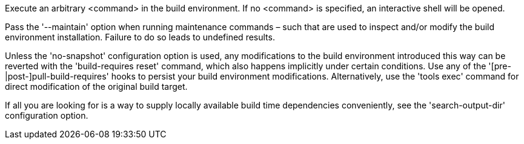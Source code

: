 Execute an arbitrary <command> in the build environment.  If no <command> is specified, an interactive shell will be opened.

Pass the '--maintain' option when running maintenance commands – such that are used to inspect and/or modify the build environment installation.  Failure to do so leads to undefined results.

Unless the 'no-snapshot' configuration option is used, any modifications to the build environment introduced this way can be reverted with the 'build-requires reset' command, which also happens implicitly under certain conditions. Use any of the '[pre-|post-]pull-build-requires' hooks to persist your build environment modifications.  Alternatively, use the 'tools exec' command for direct modification of the original build target.

If all you are looking for is a way to supply locally available build time dependencies conveniently, see the 'search-output-dir' configuration option.
